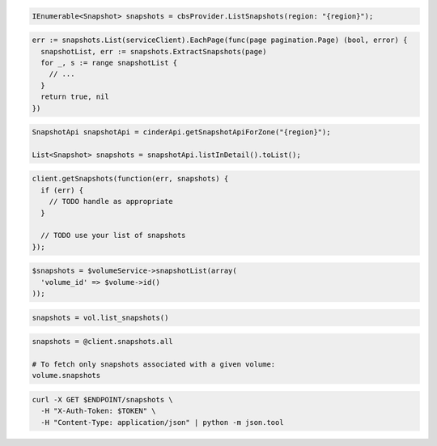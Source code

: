 .. code-block:: csharp

  IEnumerable<Snapshot> snapshots = cbsProvider.ListSnapshots(region: "{region}");

.. code-block:: go

  err := snapshots.List(serviceClient).EachPage(func(page pagination.Page) (bool, error) {
    snapshotList, err := snapshots.ExtractSnapshots(page)
    for _, s := range snapshotList {
      // ...
    }
    return true, nil
  })

.. code-block:: java

  SnapshotApi snapshotApi = cinderApi.getSnapshotApiForZone("{region}");

  List<Snapshot> snapshots = snapshotApi.listInDetail().toList();

.. code-block:: javascript

  client.getSnapshots(function(err, snapshots) {
    if (err) {
      // TODO handle as appropriate
    }

    // TODO use your list of snapshots
  });

.. code-block:: php

  $snapshots = $volumeService->snapshotList(array(
    'volume_id' => $volume->id()
  ));

.. code-block:: python

  snapshots = vol.list_snapshots()

.. code-block:: ruby

  snapshots = @client.snapshots.all

  # To fetch only snapshots associated with a given volume:
  volume.snapshots

.. code-block:: sh

  curl -X GET $ENDPOINT/snapshots \
    -H "X-Auth-Token: $TOKEN" \
    -H "Content-Type: application/json" | python -m json.tool
